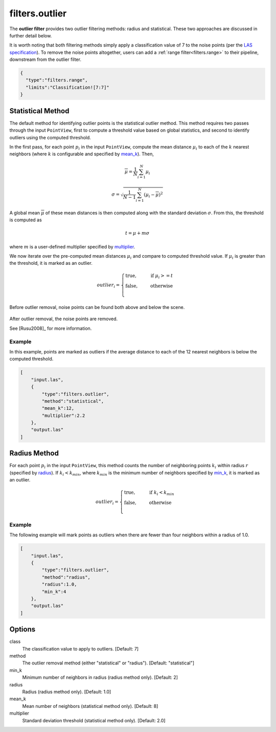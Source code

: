 .. _filters.outlier:

===============================================================================
filters.outlier
===============================================================================

The **outlier filter** provides two outlier filtering methods: radius and
statistical. These two approaches are discussed in further detail below.

It is worth noting that both filtering methods simply apply a classification
value of 7 to the noise points (per the `LAS specification`_).
To remove the noise
points altogether, users can add a :ref:`range filter<filters.range>` to their
pipeline, downstream from the outlier filter.

.. _LAS specification: http://www.asprs.org/a/society/committees/standards/LAS_1_4_r13.pdf

.. embed::

.. code-block:: json

    {
      "type":"filters.range",
      "limits":"Classification![7:7]"
    }

Statistical Method
-------------------------------------------------------------------------------

The default method for identifying outlier points is the statistical outlier method. This method requires two passes through the input ``PointView``, first to compute a threshold value based on global statistics, and second to identify outliers using the computed threshold.

In the first pass, for each point :math:`p_i` in the input ``PointView``, compute the mean distance :math:`\mu_i` to each of the :math:`k` nearest neighbors (where :math:`k` is configurable and specified by mean_k_). Then,

.. math::

  \overline{\mu} = \frac{1}{N} \sum_{i=1}^N \mu_i

.. math::

  \sigma = \sqrt{\frac{1}{N-1} \sum_{i=1}^N (\mu_i - \overline{\mu})^2}

A global mean :math:`\overline{\mu}` of these mean distances is then computed along with the standard deviation :math:`\sigma`. From this, the threshold is computed as

.. math::

  t = \mu + m\sigma

where :math:`m` is a user-defined multiplier specified by multiplier_.

We now iterate over the pre-computed mean distances :math:`\mu_i` and compare to computed threshold value. If :math:`\mu_i` is greater than the threshold, it is marked as an outlier.

.. math::

  outlier_i = \begin{cases}
      \text{true,} \phantom{false,} \text{if } \mu_i >= t \\
      \text{false,} \phantom{true,} \text{otherwise} \\
  \end{cases}

.. figure:: filters.statisticaloutlier.img1.png
    :scale: 70 %
    :alt: Points before outlier removal

Before outlier removal, noise points can be found both above and below the
scene.


.. figure:: filters.statisticaloutlier.img2.png
    :scale: 60 %
    :alt: Points after outlier removal

After outlier removal, the noise points are removed.

See [Rusu2008]_ for more information.


Example
................................................................................

In this example, points are marked as outliers if the average distance to each
of the 12 nearest neighbors is below the computed threshold.

.. code-block:: json

  [
      "input.las",
      {
          "type":"filters.outlier",
          "method":"statistical",
          "mean_k":12,
          "multiplier":2.2
      },
      "output.las"
  ]

Radius Method
-------------------------------------------------------------------------------

For each point :math:`p_i` in the input ``PointView``, this method counts the
number of neighboring points :math:`k_i` within radius :math:`r` (specified by
radius_). If :math:`k_i<k_{min}`, where :math:`k_{min}` is the minimum number
of neighbors specified by min_k_, it is marked as an outlier.

.. math::

  outlier_i = \begin{cases}
      \text{true,} \phantom{false,} \text{if } k_i < k_{min} \\
      \text{false,} \phantom{true,} \text{otherwise} \\
  \end{cases}

Example
...............................................................................

The following example will mark points as outliers when there are fewer than
four neighbors within a radius of 1.0.

.. code-block:: json

  [
      "input.las",
      {
          "type":"filters.outlier",
          "method":"radius",
          "radius":1.0,
          "min_k":4
      },
      "output.las"
  ]

Options
-------------------------------------------------------------------------------

class
  The classification value to apply to outliers. [Default: 7]

method
  The outlier removal method (either "statistical" or "radius").
  [Default: "statistical"]

_`min_k`
  Minimum number of neighbors in radius (radius method only). [Default: 2]

_`radius`
  Radius (radius method only). [Default: 1.0]

_`mean_k`
  Mean number of neighbors (statistical method only). [Default: 8]

_`multiplier`
  Standard deviation threshold (statistical method only). [Default: 2.0]
